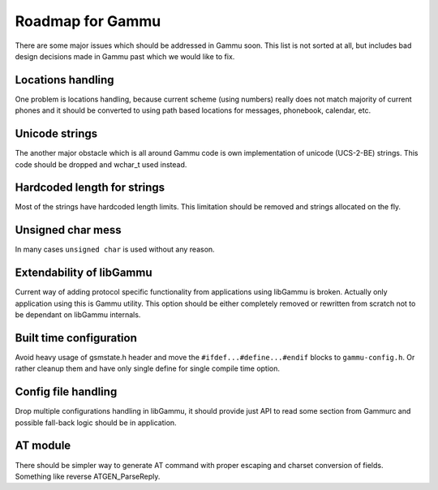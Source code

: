 Roadmap for Gammu
=================

There are some major issues which should be addressed in Gammu soon. This list
is not sorted at all, but includes bad design decisions made in Gammu past
which we would like to fix.

Locations handling
------------------

One problem is locations handling, because current scheme (using numbers)
really does not match majority of current phones and it should be converted to
using path based locations for messages, phonebook, calendar, etc.

Unicode strings
---------------

The another major obstacle which is all around Gammu code is own
implementation of unicode (UCS-2-BE) strings. This code should be dropped and
wchar_t used instead.

Hardcoded length for strings
----------------------------

Most of the strings have hardcoded length limits. This limitation should be
removed and strings allocated on the fly.

Unsigned char mess
------------------

In many cases ``unsigned char`` is used without any reason.

Extendability of libGammu
-------------------------

Current way of adding protocol specific functionality from applications using
libGammu is broken. Actually only application using this is Gammu utility.
This option should be either completely removed or rewritten from scratch not
to be dependant on libGammu internals.

Built time configuration
------------------------

Avoid heavy usage of gsmstate.h header and move the
``#ifdef...#define...#endif`` blocks to ``gammu-config.h``. Or rather cleanup
them and have only single define for single compile time option.

Config file handling
--------------------

Drop multiple configurations handling in libGammu, it should provide just API
to read some section from Gammurc and possible fall-back logic should be in
application.

AT module
---------

There should be simpler way to generate AT command with proper escaping and
charset conversion of fields. Something like reverse ATGEN_ParseReply.
